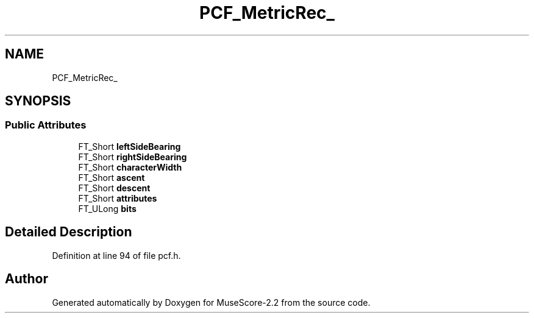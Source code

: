 .TH "PCF_MetricRec_" 3 "Mon Jun 5 2017" "MuseScore-2.2" \" -*- nroff -*-
.ad l
.nh
.SH NAME
PCF_MetricRec_
.SH SYNOPSIS
.br
.PP
.SS "Public Attributes"

.in +1c
.ti -1c
.RI "FT_Short \fBleftSideBearing\fP"
.br
.ti -1c
.RI "FT_Short \fBrightSideBearing\fP"
.br
.ti -1c
.RI "FT_Short \fBcharacterWidth\fP"
.br
.ti -1c
.RI "FT_Short \fBascent\fP"
.br
.ti -1c
.RI "FT_Short \fBdescent\fP"
.br
.ti -1c
.RI "FT_Short \fBattributes\fP"
.br
.ti -1c
.RI "FT_ULong \fBbits\fP"
.br
.in -1c
.SH "Detailed Description"
.PP 
Definition at line 94 of file pcf\&.h\&.

.SH "Author"
.PP 
Generated automatically by Doxygen for MuseScore-2\&.2 from the source code\&.

